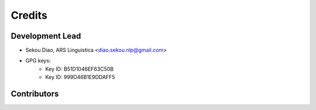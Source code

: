 =======
Credits
=======

Development Lead
----------------

* Sekou Diao, ARS Linguistica <diao.sekou.nlp@gmail.com>
* GPG keys:
    * Key ID: B51D1046EF63C50B
    * Key ID: 999D46B1E9DDAFF5

Contributors
------------

